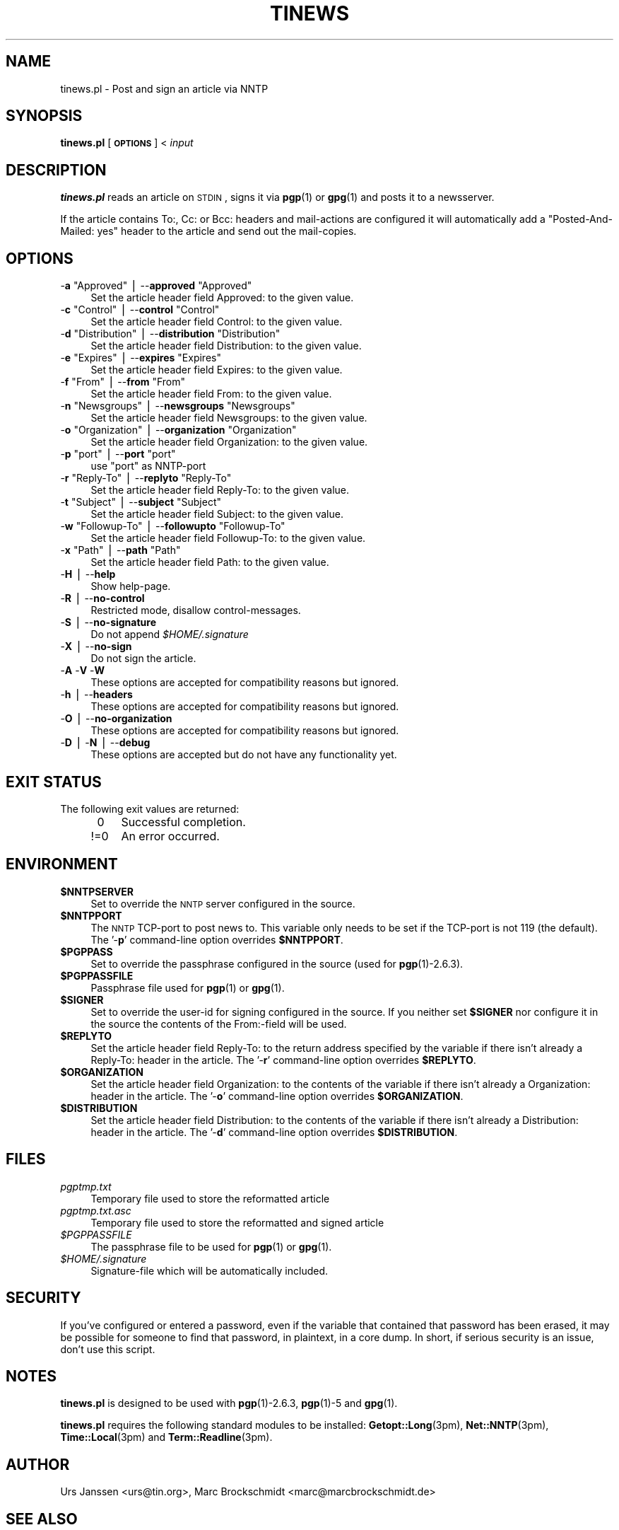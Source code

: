 .\" Automatically generated by Pod::Man v1.37, Pod::Parser v1.13
.\"
.\" Standard preamble:
.\" ========================================================================
.de Sh \" Subsection heading
.br
.if t .Sp
.ne 5
.PP
\fB\\$1\fR
.PP
..
.de Sp \" Vertical space (when we can't use .PP)
.if t .sp .5v
.if n .sp
..
.de Vb \" Begin verbatim text
.ft CW
.nf
.ne \\$1
..
.de Ve \" End verbatim text
.ft R
.fi
..
.\" Set up some character translations and predefined strings.  \*(-- will
.\" give an unbreakable dash, \*(PI will give pi, \*(L" will give a left
.\" double quote, and \*(R" will give a right double quote.  | will give a
.\" real vertical bar.  \*(C+ will give a nicer C++.  Capital omega is used to
.\" do unbreakable dashes and therefore won't be available.  \*(C` and \*(C'
.\" expand to `' in nroff, nothing in troff, for use with C<>.
.tr \(*W-|\(bv\*(Tr
.ds C+ C\v'-.1v'\h'-1p'\s-2+\h'-1p'+\s0\v'.1v'\h'-1p'
.ie n \{\
.    ds -- \(*W-
.    ds PI pi
.    if (\n(.H=4u)&(1m=24u) .ds -- \(*W\h'-12u'\(*W\h'-12u'-\" diablo 10 pitch
.    if (\n(.H=4u)&(1m=20u) .ds -- \(*W\h'-12u'\(*W\h'-8u'-\"  diablo 12 pitch
.    ds L" ""
.    ds R" ""
.    ds C` ""
.    ds C' ""
'br\}
.el\{\
.    ds -- \|\(em\|
.    ds PI \(*p
.    ds L" ``
.    ds R" ''
'br\}
.\"
.\" If the F register is turned on, we'll generate index entries on stderr for
.\" titles (.TH), headers (.SH), subsections (.Sh), items (.Ip), and index
.\" entries marked with X<> in POD.  Of course, you'll have to process the
.\" output yourself in some meaningful fashion.
.if \nF \{\
.    de IX
.    tm Index:\\$1\t\\n%\t"\\$2"
..
.    nr % 0
.    rr F
.\}
.\"
.\" For nroff, turn off justification.  Always turn off hyphenation; it makes
.\" way too many mistakes in technical documents.
.hy 0
.if n .na
.\"
.\" Accent mark definitions (@(#)ms.acc 1.5 88/02/08 SMI; from UCB 4.2).
.\" Fear.  Run.  Save yourself.  No user-serviceable parts.
.    \" fudge factors for nroff and troff
.if n \{\
.    ds #H 0
.    ds #V .8m
.    ds #F .3m
.    ds #[ \f1
.    ds #] \fP
.\}
.if t \{\
.    ds #H ((1u-(\\\\n(.fu%2u))*.13m)
.    ds #V .6m
.    ds #F 0
.    ds #[ \&
.    ds #] \&
.\}
.    \" simple accents for nroff and troff
.if n \{\
.    ds ' \&
.    ds ` \&
.    ds ^ \&
.    ds , \&
.    ds ~ ~
.    ds /
.\}
.if t \{\
.    ds ' \\k:\h'-(\\n(.wu*8/10-\*(#H)'\'\h"|\\n:u"
.    ds ` \\k:\h'-(\\n(.wu*8/10-\*(#H)'\`\h'|\\n:u'
.    ds ^ \\k:\h'-(\\n(.wu*10/11-\*(#H)'^\h'|\\n:u'
.    ds , \\k:\h'-(\\n(.wu*8/10)',\h'|\\n:u'
.    ds ~ \\k:\h'-(\\n(.wu-\*(#H-.1m)'~\h'|\\n:u'
.    ds / \\k:\h'-(\\n(.wu*8/10-\*(#H)'\z\(sl\h'|\\n:u'
.\}
.    \" troff and (daisy-wheel) nroff accents
.ds : \\k:\h'-(\\n(.wu*8/10-\*(#H+.1m+\*(#F)'\v'-\*(#V'\z.\h'.2m+\*(#F'.\h'|\\n:u'\v'\*(#V'
.ds 8 \h'\*(#H'\(*b\h'-\*(#H'
.ds o \\k:\h'-(\\n(.wu+\w'\(de'u-\*(#H)/2u'\v'-.3n'\*(#[\z\(de\v'.3n'\h'|\\n:u'\*(#]
.ds d- \h'\*(#H'\(pd\h'-\w'~'u'\v'-.25m'\f2\(hy\fP\v'.25m'\h'-\*(#H'
.ds D- D\\k:\h'-\w'D'u'\v'-.11m'\z\(hy\v'.11m'\h'|\\n:u'
.ds th \*(#[\v'.3m'\s+1I\s-1\v'-.3m'\h'-(\w'I'u*2/3)'\s-1o\s+1\*(#]
.ds Th \*(#[\s+2I\s-2\h'-\w'I'u*3/5'\v'-.3m'o\v'.3m'\*(#]
.ds ae a\h'-(\w'a'u*4/10)'e
.ds Ae A\h'-(\w'A'u*4/10)'E
.    \" corrections for vroff
.if v .ds ~ \\k:\h'-(\\n(.wu*9/10-\*(#H)'\s-2\u~\d\s+2\h'|\\n:u'
.if v .ds ^ \\k:\h'-(\\n(.wu*10/11-\*(#H)'\v'-.4m'^\v'.4m'\h'|\\n:u'
.    \" for low resolution devices (crt and lpr)
.if \n(.H>23 .if \n(.V>19 \
\{\
.    ds : e
.    ds 8 ss
.    ds o a
.    ds d- d\h'-1'\(ga
.    ds D- D\h'-1'\(hy
.    ds th \o'bp'
.    ds Th \o'LP'
.    ds ae ae
.    ds Ae AE
.\}
.rm #[ #] #H #V #F C
.\" ========================================================================
.\"
.IX Title "TINEWS 1"
.TH TINEWS 1 "January 30th, 2004" "1.1.6" "Post and sign an article via NNTP"
.SH "NAME"
tinews.pl \- Post and sign an article via NNTP
.SH "SYNOPSIS"
.IX Header "SYNOPSIS"
\&\fBtinews.pl\fR [\fB\s-1OPTIONS\s0\fR] < \fIinput\fR
.SH "DESCRIPTION"
.IX Header "DESCRIPTION"
\&\fBtinews.pl\fR reads an article on \s-1STDIN\s0, signs it via \fBpgp\fR(1) or
\&\fBgpg\fR(1) and posts it to a newsserver.
.PP
If the article contains To:, Cc: or Bcc: headers and mail-actions are
configured it will automatically add a \*(L"Posted\-And\-Mailed: yes\*(R" header
to the article and send out the mail\-copies.
.SH "OPTIONS"
.IX Header "OPTIONS"
.ie n .IP "\-\fBa\fR ""Approved""\fR | \-\-\fBapproved\fR \f(CW""Approved""" 4
.el .IP "\-\fBa\fR \f(CWApproved\fR | \-\-\fBapproved\fR \f(CWApproved\fR" 4
.IX Item "-a Approved | --approved Approved"
Set the article header field Approved: to the given value.
.ie n .IP "\-\fBc\fR ""Control""\fR | \-\-\fBcontrol\fR \f(CW""Control""" 4
.el .IP "\-\fBc\fR \f(CWControl\fR | \-\-\fBcontrol\fR \f(CWControl\fR" 4
.IX Item "-c Control | --control Control"
Set the article header field Control: to the given value.
.ie n .IP "\-\fBd\fR ""Distribution""\fR | \-\-\fBdistribution\fR \f(CW""Distribution""" 4
.el .IP "\-\fBd\fR \f(CWDistribution\fR | \-\-\fBdistribution\fR \f(CWDistribution\fR" 4
.IX Item "-d Distribution | --distribution Distribution"
Set the article header field Distribution: to the given value.
.ie n .IP "\-\fBe\fR ""Expires""\fR | \-\-\fBexpires\fR \f(CW""Expires""" 4
.el .IP "\-\fBe\fR \f(CWExpires\fR | \-\-\fBexpires\fR \f(CWExpires\fR" 4
.IX Item "-e Expires | --expires Expires"
Set the article header field Expires: to the given value.
.ie n .IP "\-\fBf\fR ""From""\fR | \-\-\fBfrom\fR \f(CW""From""" 4
.el .IP "\-\fBf\fR \f(CWFrom\fR | \-\-\fBfrom\fR \f(CWFrom\fR" 4
.IX Item "-f From | --from From"
Set the article header field From: to the given value.
.ie n .IP "\-\fBn\fR ""Newsgroups""\fR | \-\-\fBnewsgroups\fR \f(CW""Newsgroups""" 4
.el .IP "\-\fBn\fR \f(CWNewsgroups\fR | \-\-\fBnewsgroups\fR \f(CWNewsgroups\fR" 4
.IX Item "-n Newsgroups | --newsgroups Newsgroups"
Set the article header field Newsgroups: to the given value.
.ie n .IP "\-\fBo\fR ""Organization""\fR | \-\-\fBorganization\fR \f(CW""Organization""" 4
.el .IP "\-\fBo\fR \f(CWOrganization\fR | \-\-\fBorganization\fR \f(CWOrganization\fR" 4
.IX Item "-o Organization | --organization Organization"
Set the article header field Organization: to the given value.
.ie n .IP "\-\fBp\fR ""port""\fR | \-\-\fBport\fR \f(CW""port""" 4
.el .IP "\-\fBp\fR \f(CWport\fR | \-\-\fBport\fR \f(CWport\fR" 4
.IX Item "-p port | --port port"
use \f(CW\*(C`port\*(C'\fR as NNTP-port
.ie n .IP "\-\fBr\fR ""Reply\-To""\fR | \-\-\fBreplyto\fR \f(CW""Reply\-To""" 4
.el .IP "\-\fBr\fR \f(CWReply\-To\fR | \-\-\fBreplyto\fR \f(CWReply\-To\fR" 4
.IX Item "-r Reply-To | --replyto Reply-To"
Set the article header field Reply\-To: to the given value.
.ie n .IP "\-\fBt\fR ""Subject""\fR | \-\-\fBsubject\fR \f(CW""Subject""" 4
.el .IP "\-\fBt\fR \f(CWSubject\fR | \-\-\fBsubject\fR \f(CWSubject\fR" 4
.IX Item "-t Subject | --subject Subject"
Set the article header field Subject: to the given value.
.ie n .IP "\-\fBw\fR ""Followup\-To""\fR | \-\-\fBfollowupto\fR \f(CW""Followup\-To""" 4
.el .IP "\-\fBw\fR \f(CWFollowup\-To\fR | \-\-\fBfollowupto\fR \f(CWFollowup\-To\fR" 4
.IX Item "-w Followup-To | --followupto Followup-To"
Set the article header field Followup\-To: to the given value.
.ie n .IP "\-\fBx\fR ""Path""\fR | \-\-\fBpath\fR \f(CW""Path""" 4
.el .IP "\-\fBx\fR \f(CWPath\fR | \-\-\fBpath\fR \f(CWPath\fR" 4
.IX Item "-x Path | --path Path"
Set the article header field Path: to the given value.
.IP "\-\fBH\fR | \-\-\fBhelp\fR" 4
.IX Item "-H | --help"
Show help\-page.
.IP "\-\fBR\fR | \-\-\fBno-control\fR" 4
.IX Item "-R | --no-control"
Restricted mode, disallow control\-messages.
.IP "\-\fBS\fR | \-\-\fBno-signature\fR" 4
.IX Item "-S | --no-signature"
Do not append \fI$HOME/.signature\fR
.IP "\-\fBX\fR | \-\-\fBno-sign\fR" 4
.IX Item "-X | --no-sign"
Do not sign the article.
.IP "\-\fBA\fR \-\fBV\fR \-\fBW\fR" 4
.IX Item "-A -V -W"
These options are accepted for compatibility reasons but ignored.
.IP "\-\fBh\fR | \-\-\fBheaders\fR" 4
.IX Item "-h | --headers"
These options are accepted for compatibility reasons but ignored.
.IP "\-\fBO\fR | \-\-\fBno-organization\fR" 4
.IX Item "-O | --no-organization"
These options are accepted for compatibility reasons but ignored.
.IP "\-\fBD\fR | \-\fBN\fR | \-\-\fBdebug\fR" 4
.IX Item "-D | -N | --debug"
These options are accepted but do not have any functionality yet.
.SH "EXIT STATUS"
.IX Header "EXIT STATUS"
The following exit values are returned:
.RS 4
.IP "\ 0" 4
.IX Item "0"
Successful completion.
.IP "!=0" 4
.IX Item "!=0"
An error occurred.
.RE
.RS 4
.SH "ENVIRONMENT"
.IX Header "ENVIRONMENT"
.IP "\fB$NNTPSERVER\fR" 4
.IX Item "$NNTPSERVER"
Set to override the \s-1NNTP\s0 server configured in the source.
.IP "\fB$NNTPPORT\fR" 4
.IX Item "$NNTPPORT"
The \s-1NNTP\s0 TCP-port to post news to. This variable only needs to be set if the
TCP-port is not 119 (the default). The '\-\fBp\fR' command-line option overrides
\&\fB$NNTPPORT\fR.
.IP "\fB$PGPPASS\fR" 4
.IX Item "$PGPPASS"
Set to override the passphrase configured in the source (used for
\&\fBpgp\fR(1)\-2.6.3).
.IP "\fB$PGPPASSFILE\fR" 4
.IX Item "$PGPPASSFILE"
Passphrase file used for \fBpgp\fR(1) or \fBgpg\fR(1).
.IP "\fB$SIGNER\fR" 4
.IX Item "$SIGNER"
Set to override the user-id for signing configured in the source. If you
neither set \fB$SIGNER\fR nor configure it in the source the contents of the
From:\-field will be used.
.IP "\fB$REPLYTO\fR" 4
.IX Item "$REPLYTO"
Set the article header field Reply\-To: to the return address specified by
the variable if there isn't already a Reply\-To: header in the article.
The '\-\fBr\fR' command-line option overrides \fB$REPLYTO\fR.
.IP "\fB$ORGANIZATION\fR" 4
.IX Item "$ORGANIZATION"
Set the article header field Organization: to the contents of the variable
if there isn't already a Organization: header in the article. The '\-\fBo\fR'
command-line option overrides \fB$ORGANIZATION\fR.
.IP "\fB$DISTRIBUTION\fR" 4
.IX Item "$DISTRIBUTION"
Set the article header field Distribution: to the contents of the variable
if there isn't already a Distribution: header in the article. The '\-\fBd\fR'
command-line option overrides \fB$DISTRIBUTION\fR.
.RE
.RS 4
.SH "FILES"
.IX Header "FILES"
.IP "\fIpgptmp.txt\fR" 4
.IX Item "pgptmp.txt"
Temporary file used to store the reformatted article
.IP "\fIpgptmp.txt.asc\fR" 4
.IX Item "pgptmp.txt.asc"
Temporary file used to store the reformatted and signed article
.IP "\fI$PGPPASSFILE\fR" 4
.IX Item "$PGPPASSFILE"
The passphrase file to be used for \fBpgp\fR(1) or \fBgpg\fR(1).
.IP "\fI$HOME/.signature\fR" 4
.IX Item "$HOME/.signature"
Signature-file which will be automatically included.
.RE
.RS 4
.SH "SECURITY"
.IX Header "SECURITY"
If you've configured or entered a password, even if the variable that
contained that password has been erased, it may be possible for someone to
find that password, in plaintext, in a core dump. In short, if serious
security is an issue, don't use this script.
.SH "NOTES"
.IX Header "NOTES"
\&\fBtinews.pl\fR is designed to be used with \fBpgp\fR(1)\-2.6.3,
\&\fBpgp\fR(1)\-5 and \fBgpg\fR(1).
.Sp
\&\fBtinews.pl\fR requires the following standard modules to be installed:
\&\fBGetopt::Long\fR(3pm), \fBNet::NNTP\fR(3pm), \fBTime::Local\fR(3pm) and
\&\fBTerm::Readline\fR(3pm).
.SH "AUTHOR"
.IX Header "AUTHOR"
Urs Janssen <urs@tin.org>,
Marc Brockschmidt <marc@marcbrockschmidt.de>
.SH "SEE ALSO"
.IX Header "SEE ALSO"
\&\fBpgp\fR(1), \fBgpg\fR(1), \fBpgps\fR(1), \fBGetopt::Long\fR(3pm), \fBNet::NNTP\fR(3pm),
\&\fBTime::Local\fR(3pm), \fBTerm::Readline\fR(3pm)
